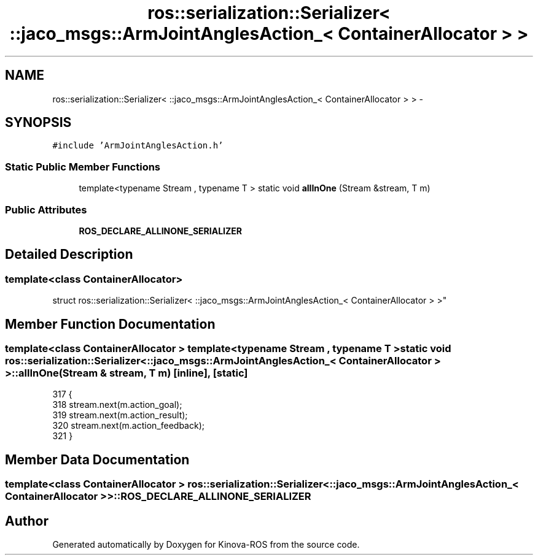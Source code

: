 .TH "ros::serialization::Serializer< ::jaco_msgs::ArmJointAnglesAction_< ContainerAllocator > >" 3 "Thu Mar 3 2016" "Version 1.0.1" "Kinova-ROS" \" -*- nroff -*-
.ad l
.nh
.SH NAME
ros::serialization::Serializer< ::jaco_msgs::ArmJointAnglesAction_< ContainerAllocator > > \- 
.SH SYNOPSIS
.br
.PP
.PP
\fC#include 'ArmJointAnglesAction\&.h'\fP
.SS "Static Public Member Functions"

.in +1c
.ti -1c
.RI "template<typename Stream , typename T > static void \fBallInOne\fP (Stream &stream, T m)"
.br
.in -1c
.SS "Public Attributes"

.in +1c
.ti -1c
.RI "\fBROS_DECLARE_ALLINONE_SERIALIZER\fP"
.br
.in -1c
.SH "Detailed Description"
.PP 

.SS "template<class ContainerAllocator>
.br
struct ros::serialization::Serializer< ::jaco_msgs::ArmJointAnglesAction_< ContainerAllocator > >"

.SH "Member Function Documentation"
.PP 
.SS "template<class ContainerAllocator > template<typename Stream , typename T > static void ros::serialization::Serializer< ::\fBjaco_msgs::ArmJointAnglesAction_\fP< ContainerAllocator > >::allInOne (Stream & stream, T m)\fC [inline]\fP, \fC [static]\fP"

.PP
.nf
317     {
318       stream\&.next(m\&.action_goal);
319       stream\&.next(m\&.action_result);
320       stream\&.next(m\&.action_feedback);
321     }
.fi
.SH "Member Data Documentation"
.PP 
.SS "template<class ContainerAllocator > ros::serialization::Serializer< ::\fBjaco_msgs::ArmJointAnglesAction_\fP< ContainerAllocator > >::ROS_DECLARE_ALLINONE_SERIALIZER"


.SH "Author"
.PP 
Generated automatically by Doxygen for Kinova-ROS from the source code\&.
